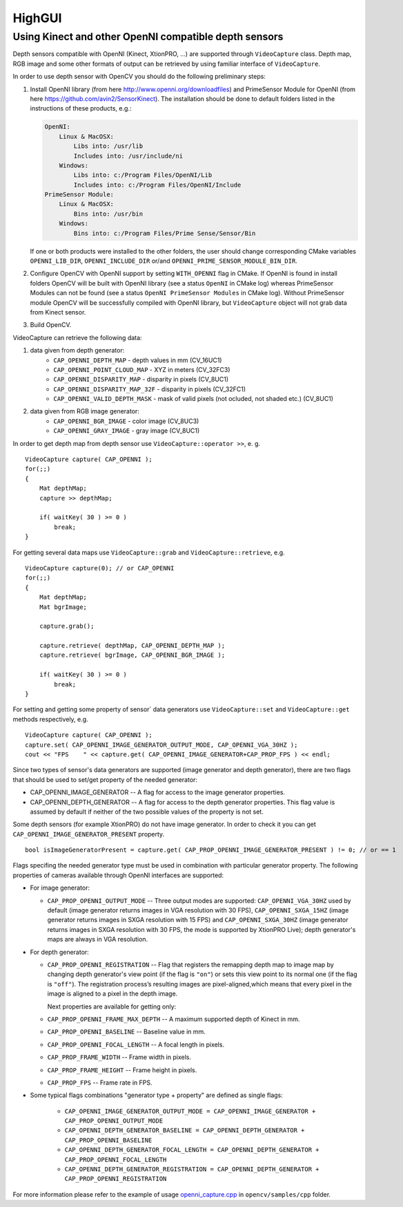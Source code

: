 *******
HighGUI
*******

.. highlight:: cpp

Using Kinect and other OpenNI compatible depth sensors
======================================================

Depth sensors compatible with OpenNI (Kinect, XtionPRO, ...) are supported through ``VideoCapture`` class. Depth map, RGB image and some other formats of output can be retrieved by using familiar interface of ``VideoCapture``.

In order to use depth sensor with OpenCV you should do the following preliminary steps:

#.
    Install OpenNI library (from here http://www.openni.org/downloadfiles) and PrimeSensor Module for OpenNI (from here https://github.com/avin2/SensorKinect). The installation should be done to default folders listed in the instructions of these products, e.g.:

    .. code-block:: text

        OpenNI:
            Linux & MacOSX:
                Libs into: /usr/lib
                Includes into: /usr/include/ni
            Windows:
                Libs into: c:/Program Files/OpenNI/Lib
                Includes into: c:/Program Files/OpenNI/Include
        PrimeSensor Module:
            Linux & MacOSX:
                Bins into: /usr/bin
            Windows:
                Bins into: c:/Program Files/Prime Sense/Sensor/Bin

    If one or both products were installed to the other folders, the user should change corresponding CMake variables ``OPENNI_LIB_DIR``, ``OPENNI_INCLUDE_DIR`` or/and ``OPENNI_PRIME_SENSOR_MODULE_BIN_DIR``.

#.
    Configure OpenCV with OpenNI support by setting ``WITH_OPENNI`` flag in CMake. If OpenNI is found in install folders OpenCV will be built with OpenNI library (see a status ``OpenNI`` in CMake log) whereas PrimeSensor Modules can not be found (see a status ``OpenNI PrimeSensor Modules`` in CMake log). Without PrimeSensor module OpenCV will be successfully compiled with OpenNI library, but ``VideoCapture`` object will not grab data from Kinect sensor.

#.
    Build OpenCV.

VideoCapture can retrieve the following data:

#.
    data given from depth generator:
      * ``CAP_OPENNI_DEPTH_MAP``          - depth values in mm (CV_16UC1)
      * ``CAP_OPENNI_POINT_CLOUD_MAP``    - XYZ in meters (CV_32FC3)
      * ``CAP_OPENNI_DISPARITY_MAP``      - disparity in pixels (CV_8UC1)
      * ``CAP_OPENNI_DISPARITY_MAP_32F``  - disparity in pixels (CV_32FC1)
      * ``CAP_OPENNI_VALID_DEPTH_MASK``   - mask of valid pixels (not ocluded, not shaded etc.) (CV_8UC1)
#.
    data given from RGB image generator:
      * ``CAP_OPENNI_BGR_IMAGE``          - color image (CV_8UC3)
      * ``CAP_OPENNI_GRAY_IMAGE``         - gray image (CV_8UC1)

In order to get depth map from depth sensor use ``VideoCapture::operator >>``, e. g. ::

    VideoCapture capture( CAP_OPENNI );
    for(;;)
    {
        Mat depthMap;
        capture >> depthMap;

        if( waitKey( 30 ) >= 0 )
            break;
    }

For getting several data maps use ``VideoCapture::grab`` and ``VideoCapture::retrieve``, e.g. ::

    VideoCapture capture(0); // or CAP_OPENNI
    for(;;)
    {
        Mat depthMap;
        Mat bgrImage;

        capture.grab();

        capture.retrieve( depthMap, CAP_OPENNI_DEPTH_MAP );
        capture.retrieve( bgrImage, CAP_OPENNI_BGR_IMAGE );

        if( waitKey( 30 ) >= 0 )
            break;
    }

For setting and getting some property of sensor` data generators use ``VideoCapture::set`` and ``VideoCapture::get`` methods respectively, e.g. ::

    VideoCapture capture( CAP_OPENNI );
    capture.set( CAP_OPENNI_IMAGE_GENERATOR_OUTPUT_MODE, CAP_OPENNI_VGA_30HZ );
    cout << "FPS    " << capture.get( CAP_OPENNI_IMAGE_GENERATOR+CAP_PROP_FPS ) << endl;

Since two types of sensor's data generators are supported (image generator and depth generator), there are two flags that should be used to set/get property of the needed generator:

* CAP_OPENNI_IMAGE_GENERATOR -- A flag for access to the image generator properties.

* CAP_OPENNI_DEPTH_GENERATOR -- A flag for access to the depth generator properties. This flag value is assumed by default if neither of the two possible values of the property is not set.

Some depth sensors (for example XtionPRO) do not have image generator. In order to check it you can get ``CAP_OPENNI_IMAGE_GENERATOR_PRESENT`` property.
::

    bool isImageGeneratorPresent = capture.get( CAP_PROP_OPENNI_IMAGE_GENERATOR_PRESENT ) != 0; // or == 1


Flags specifing the needed generator type must be used in combination with particular generator property. The following properties of cameras available through OpenNI interfaces are supported:

*
  For image generator:

  - ``CAP_PROP_OPENNI_OUTPUT_MODE`` -- Three output modes are supported: ``CAP_OPENNI_VGA_30HZ`` used by default (image generator returns images in VGA resolution with 30 FPS), ``CAP_OPENNI_SXGA_15HZ`` (image generator returns images in SXGA resolution with 15 FPS) and ``CAP_OPENNI_SXGA_30HZ`` (image generator returns images in SXGA resolution with 30 FPS, the mode is supported by XtionPRO Live); depth generator's maps are always in VGA resolution.


*
  For depth generator:

  - ``CAP_PROP_OPENNI_REGISTRATION`` -- Flag that registers the remapping depth map to image map  by changing depth generator's view point (if the flag is ``"on"``) or sets this view point to its normal one (if the flag is ``"off"``). The registration process’s resulting images are pixel-aligned,which means that every pixel in the image is aligned to a pixel in the depth image.

    Next properties are available for getting only:

  - ``CAP_PROP_OPENNI_FRAME_MAX_DEPTH`` -- A maximum supported depth of Kinect in mm.
  - ``CAP_PROP_OPENNI_BASELINE`` -- Baseline value in mm.
  - ``CAP_PROP_OPENNI_FOCAL_LENGTH`` -- A focal length in pixels.
  - ``CAP_PROP_FRAME_WIDTH`` -- Frame width in pixels.
  - ``CAP_PROP_FRAME_HEIGHT`` -- Frame height in pixels.
  - ``CAP_PROP_FPS`` -- Frame rate in FPS.

*
  Some typical flags combinations "generator type + property" are defined as single flags:

    - ``CAP_OPENNI_IMAGE_GENERATOR_OUTPUT_MODE = CAP_OPENNI_IMAGE_GENERATOR + CAP_PROP_OPENNI_OUTPUT_MODE``
    - ``CAP_OPENNI_DEPTH_GENERATOR_BASELINE = CAP_OPENNI_DEPTH_GENERATOR + CAP_PROP_OPENNI_BASELINE``
    - ``CAP_OPENNI_DEPTH_GENERATOR_FOCAL_LENGTH = CAP_OPENNI_DEPTH_GENERATOR + CAP_PROP_OPENNI_FOCAL_LENGTH``
    - ``CAP_OPENNI_DEPTH_GENERATOR_REGISTRATION = CAP_OPENNI_DEPTH_GENERATOR + CAP_PROP_OPENNI_REGISTRATION``

For more information please refer to the example of usage openni_capture.cpp_ in ``opencv/samples/cpp`` folder.

.. _openni_capture.cpp: https://github.com/Itseez/opencv/tree/master/samples/cpp/openni_capture.cpp

